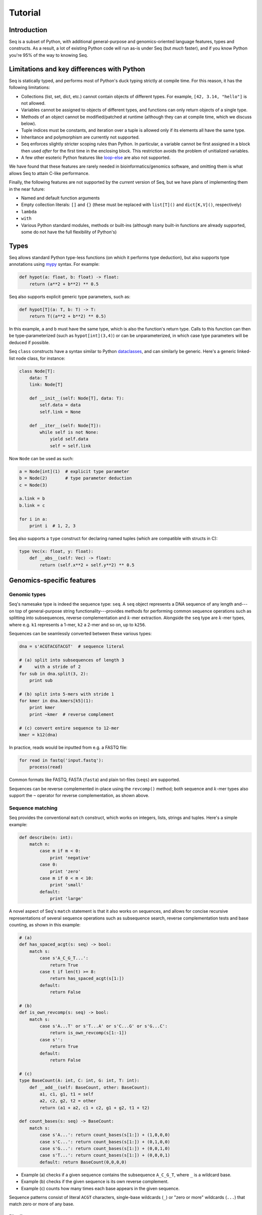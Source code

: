 Tutorial
========

Introduction
------------

Seq is a subset of Python, with additional general-purpose and genomics-oriented language features, types and constructs. As a result, a lot of existing Python code will run as-is under Seq (but *much* faster), and if you know Python you're 95% of the way to knowing Seq.

Limitations and key differences with Python
-------------------------------------------

Seq is statically typed, and performs most of Python's duck typing strictly at compile time. For this reason, it has the following limitations:

- Collections (list, set, dict, etc.) cannot contain objects of different types. For example, ``[42, 3.14, "hello"]`` is not allowed.
- Variables cannot be assigned to objects of different types, and functions can only return objects of a single type.
- Methods of an object cannot be modified/patched at runtime (although they can at compile time, which we discuss below).
- Tuple indices must be constants, and iteration over a tuple is allowed only if its elements all have the same type.
- Inheritance and polymorphism are currently not supported.
- Seq enforces slightly stricter scoping rules than Python. In particular, a variable cannot be first assigned in a block then used *after* for the first time in the enclosing block. This restriction avoids the problem of unitialized variables.
- A few other esoteric Python features like `loop-else <https://stackoverflow.com/questions/9979970/why-does-python-use-else-after-for-and-while-loops>`_ are also not supported.

We have found that these features are rarely needed in bioinformatics/genomics software, and omitting them is what allows Seq to attain C-like performance.

Finally, the following features are not supported by the *current* version of Seq, but we have plans of implementing them in the near future:

- Named and default function arguments
- Empty collection literals: ``[]`` and ``{}`` (these must be replaced with ``list[T]()`` and ``dict[K,V]()``, respectively)
- ``lambda``
- ``with``
- Various Python standard modules, methods or built-ins (although many built-in functions are already supported, some do not have the full flexibility of Python's)

Types
-----

Seq allows standard Python type-less functions (on which it performs type deduction), but also supports type annotations using `mypy <http://www.mypy-lang.org>`_ syntax. For example:

.. code-block:: seq

    def hypot(a: float, b: float) -> float:
        return (a**2 + b**2) ** 0.5

Seq also supports explicit generic type parameters, such as:

.. code-block:: seq

    def hypot[T](a: T, b: T) -> T:
        return T((a**2 + b**2) ** 0.5)

In this example, ``a`` and ``b`` must have the same type, which is also the function's return type. Calls to this function can then be type-parameterized (such as ``hypot[int](3,4)``) or can be unparameterized, in which case type parameters will be deduced if possible.

Seq ``class`` constructs have a syntax similar to Python `dataclasses <https://docs.python.org/3/library/dataclasses.html>`_, and can similarly be generic. Here's a generic linked-list node class, for instance:

.. code-block:: seq

    class Node[T]:
        data: T
        link: Node[T]

        def __init__(self: Node[T], data: T):
            self.data = data
            self.link = None

        def __iter__(self: Node[T]):
            while self is not None:
                yield self.data
                self = self.link

Now ``Node`` can be used as such:

.. code-block:: seq

    a = Node[int](1)  # explicit type parameter
    b = Node(2)       # type parameter deduction
    c = Node(3)

    a.link = b
    b.link = c

    for i in a:
        print i  # 1, 2, 3

Seq also supports a ``type`` construct for declaring named tuples (which are compatible with structs in C):

.. code-block:: seq

    type Vec(x: float, y: float):
        def __abs__(self: Vec) -> float:
            return (self.x**2 + self.y**2) ** 0.5

Genomics-specific features
--------------------------

Genomic types
^^^^^^^^^^^^^

Seq's namesake type is indeed the sequence type: ``seq``. A ``seq`` object represents a DNA sequence of any length and---on top of general-purpose string functionality---provides methods for performing common sequence operations such as splitting into subsequences, reverse complementation and :math:`k`-mer extraction. Alongside the ``seq`` type are :math:`k`-mer types, where e.g. ``k1`` represents a 1-mer, ``k2`` a 2-mer and so on, up to ``k256``.

Sequences can be seamlessly converted between these various types:

.. code-block:: seq

    dna = s'ACGTACGTACGT'  # sequence literal

    # (a) split into subsequences of length 3
    #     with a stride of 2
    for sub in dna.split(3, 2):
        print sub

    # (b) split into 5-mers with stride 1
    for kmer in dna.kmers[k5](1):
        print kmer
        print ~kmer  # reverse complement

    # (c) convert entire sequence to 12-mer
    kmer = k12(dna)

In practice, reads would be inputted from e.g. a FASTQ file:

.. code-block:: seq

    for read in fastq('input.fastq'):
        process(read)

Common formats like FASTQ, FASTA (``fasta``) and plain txt-files (``seqs``) are supported.

Sequences can be reverse complemented in-place using the ``revcomp()`` method; both sequence and :math:`k`-mer types also support the ``~`` operator for reverse complementation, as shown above.

Sequence matching
^^^^^^^^^^^^^^^^^

Seq provides the conventional ``match`` construct, which works on integers, lists, strings and tuples. Here's a simple example:

.. code-block:: seq

    def describe(n: int):
        match n:
            case m if m < 0:
                print 'negative'
            case 0:
                print 'zero'
            case m if 0 < m < 10:
                print 'small'
            default:
                print 'large'

A novel aspect of Seq's ``match`` statement is that it also works on sequences, and allows for concise recursive representations of several sequence operations such as subsequence search, reverse complementation tests and base counting, as shown in this example:

.. code-block:: seq

    # (a)
    def has_spaced_acgt(s: seq) -> bool:
        match s:
            case s'A_C_G_T...':
                return True
            case t if len(t) >= 8:
                return has_spaced_acgt(s[1:])
            default:
                return False

    # (b)
    def is_own_revcomp(s: seq) -> bool:
        match s:
            case s'A...T' or s'T...A' or s'C...G' or s'G...C':
                return is_own_revcomp(s[1:-1])
            case s'':
                return True
            default:
                return False

    # (c)
    type BaseCount(A: int, C: int, G: int, T: int):
        def __add__(self: BaseCount, other: BaseCount):
            a1, c1, g1, t1 = self
            a2, c2, g2, t2 = other
            return (a1 + a2, c1 + c2, g1 + g2, t1 + t2)

    def count_bases(s: seq) -> BaseCount:
        match s:
            case s'A...': return count_bases(s[1:]) + (1,0,0,0)
            case s'C...': return count_bases(s[1:]) + (0,1,0,0)
            case s'G...': return count_bases(s[1:]) + (0,0,1,0)
            case s'T...': return count_bases(s[1:]) + (0,0,0,1)
            default: return BaseCount(0,0,0,0)

- Example (a) checks if a given sequence contains the subsequence ``A_C_G_T``, where ``_`` is a wildcard base.
- Example (b) checks if the given sequence is its own reverse complement.
- Example (c) counts how many times each base appears in the given sequence.

Sequence patterns consist of literal ``ACGT`` characters, single-base wildcards (``_``) or "zero or more" wildcards (``...``) that match zero or more of any base.

Pipelines
^^^^^^^^^

Pipelining is a natural model for thinking about processing genomic data, as sequences are typically processed in stages (e.g. read from input file, split into :math:`k`-mers, query :math:`k`-mers in index, perform full dynamic programming alignment, output results to file), and are almost always independent of one another as far as this processing is concerned. Because of this, Seq supports a pipe operator: ``|>``, similar to F#'s pipe and R's ``magrittr`` (``%>%``).

Pipeline stages in Seq can be regular functions or generators. In the case of standard functions, the function is simply applied to the input data and the result is carried to the remainder of the pipeline, akin to F#'s functional piping. If, on the other hand, a stage is a generator, the values yielded by the generator are passed lazily to the remainder of the pipeline, which in many ways mirrors how piping is implemented in Bash. Note that Seq ensures that generator pipelines do not collect any data unless explicitly requested, thus allowing the processing of terabytes of data in a streaming fashion with no memory and minimal CPU overhead.

Here's an example of pipeline usage, which shows the same two loops from above, but as pipelines:

.. code-block:: seq

    dna = s'ACGTACGTACGT'  # sequence literal

    # (a) split into subsequences of length 3
    #     with a stride of 2
    dna |> split(..., 3, 2) |> echo

    # (b) split into 5-mers with stride 1
    def f(kmer):
        print kmer
        print ~kmer

    dna |> kmers[k5](1) |> f

First, note that ``split`` is a Seq standard library function that takes three arguments: the sequence to split, the subsequence length and the stride; ``split(..., 3, 2)`` is a partial call of ``split`` that produces a new single-argument function ``f(x)`` which produces ``split(x, 3, 2)``. The undefined argument(s) in a partial call can be implicit, as in the second example: ``kmers`` (also a standard library function) is a generic function parameterized by the target :math:`k`-mer type and takes as arguments the sequence to :math:`k`-merize and the stride; since just one of the two arguments is provided, the first is implicitly replaced by ``...`` to produce a partial call (i.e. the expression is equivalent to ``kmers[k5](..., 1)``). Both ``split`` and ``kmers`` are themselves generators that yield subsequences and :math:`k`-mers respectively, which are passed sequentially to the last stage of the enclosing pipeline in the two examples.

Genomic index prefetching
^^^^^^^^^^^^^^^^^^^^^^^^^

Large genomic indices---ranging from several to tens or even hundreds of gigabytes---used in many applications result in extremely poor cache performance and, ultimately, a substantial fraction of stalled memory-bound cycles. For this reason, Seq performs pipeline optimizations to enable data prefetching and to hide memory latencies. You, the user, must provide just:

- a ``__prefetch__`` magic method definition in the index class, which is logically similar to ``__getitem__`` (indexing construct) but performs a prefetch instead of actually loading the requested value (and can simply delegate to ``__prefetch__`` methods of built-in types);
- a one-line ``prefetch`` hint indicating where a software prefetch should be performed, which can typically be just before the actual load.

In particular, a typical prefetch-friendly index class would look like this:

.. code-block:: seq

    class MyIndex:  # abstract k-mer index
        ...
        def __getitem__(self: MyIndex, kmer: k20):
            # standard __getitem__
        def __prefetch__(self: MyIndex, kmer: k20):
            # similar to __getitem__, but performs prefetch

Now, if we were to process data in a pipeline as such:

.. code-block:: seq

    def process(read: seq, index: MyIndex):
        ...
        for kmer in read.kmers[k20](step):
            prefetch index[kmer], index[~kmer]
            hits = index[kmer]
            hits_rev = index[~kmer]
            ...
        return x

    fastq("reads.fq") |> process(index) |> postprocess

The Seq compiler will perform pipeline transformations to overlap cache misses in ``MyIndex`` with other useful work, increasing overall throughput. In our benchmarks, we often find these transformations to improve performance by 50% to 2×. However, the improvement is dataset- and application-dependent (and can potentially even decrease performance, although we rarely observed this), so users are encouraged to experiment with it for their own use case.

Other features
--------------

Parallelism
^^^^^^^^^^^

CPython and many other implementations alike cannot take advantage of parallelism due to the infamous global interpreter lock, a mutex that protects accesses to Python objects, preventing multiple threads from executing Python bytecode at once. Unlike CPython, Seq has no such restriction and supports full multithreading. To this end, Seq supports a *parallel* pipe operator ``||>``, which is semantically similar to the standard pipe operator except that it allows the elements sent through it to be processed in parallel by the remainder of the pipeline. Hence, turning a serial program into a parallel one often requires the addition of just a single character in Seq. Further, a single pipeline can contain multiple parallel pipes, resulting in nested parallelism. As an example, here are the same two pipelines as above, but parallelized:

.. code-block:: seq

    dna = s'ACGTACGTACGT'  # sequence literal

    # (a) split into subsequences of length 3
    #     with a stride of 2
    dna |> split(..., 3, 2) ||> echo

    # (b) split into 5-mers with stride 1
    def f(kmer):
        print kmer
        print ~kmer

    dna |> kmers[k5](1) ||> f

Internally, the Seq compiler uses `Tapir <http://cilk.mit.edu/tapir/>`_ with an OpenMP task backend to generate code for parallel pipelines. Logically, parallel pipe operators are similar to parallel-for loops: the portion of the pipeline after the parallel pipe is outlined into a new function that is called by the OpenMP runtime task spawning routines (as in ``#pragma omp task`` in C++), and a synchronization point (``#pragma omp taskwait``) is added after the outlined segment. Lastly, the entire program is implicitly placed in an OpenMP parallel region (``#pragma omp parallel``) that is guarded by a "single" directive (``#pragma omp single``) so that the serial portions are still executed by one thread (this is required by OpenMP as tasks must be bound to an enclosing parallel region).

Type extensions
^^^^^^^^^^^^^^^

Seq provides an ``extend`` keyword that allows programmers to add and modify methods of various types at compile time, including built-in types like ``int`` or ``str``. This actually allows much of the functionality of built-in types to be implemented in Seq as type extensions in the standard library. Here is an example where the ``int`` type is extended to include a ``to`` method that generates integers in a specified range, as well as to override the ``__mul__`` magic method to "intercept" integer multiplications:

.. code-block:: seq

    extend int:
        def to(self: int, other: int):
            for i in range(self, other + 1):
                yield i

        def __mul__(self: int, other: int):
            print 'caught int mul!'
            return 42

    for i in (5).to(10):
        print i  # 5, 6, ..., 10

    # prints 'caught int mul!' then '42'
    print 2 * 3

Note that all type extensions are performed strictly at compile time and incur no runtime overhead.

Other types
^^^^^^^^^^^

Seq provides arbitrary-width signed and unsigned integers up to ``i512`` and ``u512``, respectively (note that ``int`` is an ``i64``).

The ``ptr[T]`` type in Seq also corresponds to a raw C pointer (e.g. ``ptr[byte]`` is equivalent to ``char*`` in C). The ``array[T]`` type represents a fixed-length array (essentially a pointer with a length).

Seq also provides ``__ptr__`` for obtaining a pointer to a variable (as in ``__ptr__(myvar)``) and ``__array__`` for declaring stack-allocated arrays (as in ``__array__[int](10)``).

C/C++ interoperability
^^^^^^^^^^^^^^^^^^^^^^

Seq enables seamless interoperability with C and C++ via ``cdef`` functions as such:

.. code-block:: seq

    cdef sqrt(float) -> float
    cdef puts(ptr[byte])
    print sqrt(100.0)
    puts("hello world".c_str())

Primitive types like ``int``, ``float``, ``bool`` etc. are directly interoperable with the corresponding types in C/C++, while compound types like tuples are interoperable with the corresponding struct types. Other built-in types like ``str`` provide methods to convert to C analogs, such as ``c_str()`` as shown above.

